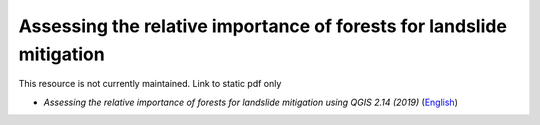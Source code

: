 ===========================================================================================
**Assessing the relative importance of forests for landslide mitigation**
===========================================================================================

This resource is not currently maintained. Link to static pdf only

-  *Assessing the relative importance of forests for landslide mitigation using QGIS 2.14 (2019)* (`English <https://github.com/corinnar/GIS_tutorials/blob/main/docs/source/media/materials/pdfs/LandslideVulnerabilityTutorial.pdf>`__)
